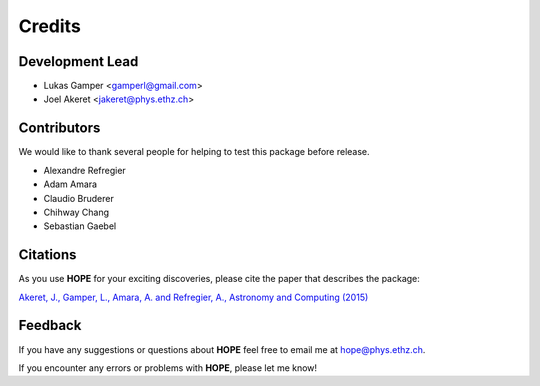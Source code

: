 =======
Credits
=======

Development Lead
----------------

* Lukas Gamper <gamperl@gmail.com>
* Joel Akeret <jakeret@phys.ethz.ch>


Contributors
------------

We would like to thank several people for helping to test this package before release. 

* Alexandre Refregier
* Adam Amara
* Claudio Bruderer
* Chihway Chang
* Sebastian Gaebel 


Citations
---------

As you use **HOPE** for your exciting discoveries, please cite the paper that describes the package: 

`Akeret, J., Gamper, L., Amara, A. and Refregier, A., Astronomy and Computing (2015) <http://www.sciencedirect.com/science/article/pii/S2213133714000687>`_

Feedback
--------

If you have any suggestions or questions about **HOPE** feel free to email me
at hope@phys.ethz.ch.

If you encounter any errors or problems with **HOPE**, please let me know!